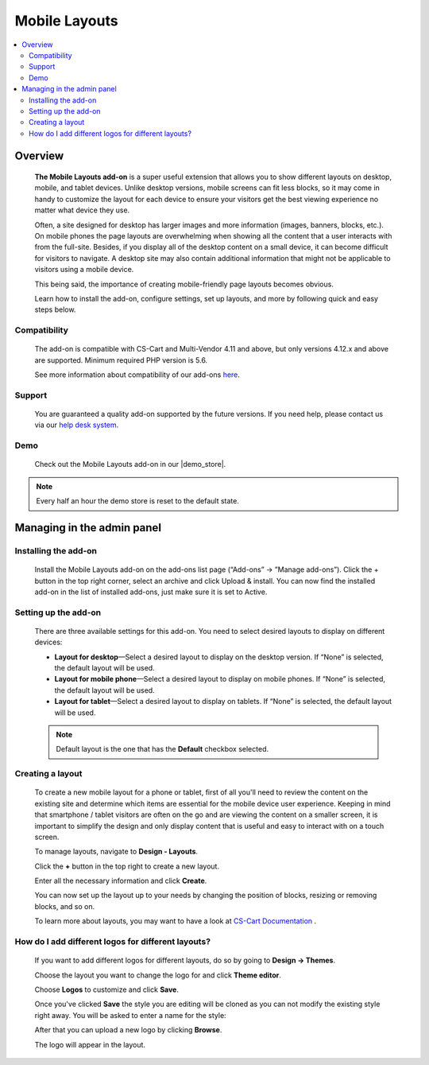 **************
Mobile Layouts
**************

.. raw:: html

    <div class="buy-now">
        <a href="https://marketplace.simtechdev.com/landing/100000095" class="btn buy-now__btn">Buy now</a>
    </div>



.. contents::
    :local: 
    :depth: 2

--------
Overview
--------

    **The Mobile Layouts add-on** is a super useful extension that allows you to show different layouts on desktop, mobile, and tablet devices. Unlike desktop versions, mobile screens can fit less blocks, so it may come in handy to customize the layout for each device to ensure your visitors get the best viewing experience no matter what device they use.

    .. fancybox:: img/Layouts_for_devices_Overview.jpg
        :alt: CS-Cart Layouts for devices add-on

    Often, a site designed for desktop has larger images and more information (images, banners, blocks, etc.). On mobile phones the page layouts are overwhelming when showing all the content that a user interacts with from the full-site. Besides, if you display all of the desktop content on a small device, it can become difficult for visitors to navigate. A desktop site may also contain additional information that might not be applicable to visitors using a mobile device.

    This being said, the importance of creating mobile-friendly page layouts becomes obvious.

    Learn how to install the add-on, configure settings, set up layouts, and more by following quick and easy steps below.

=============
Compatibility
=============

    The add-on is compatible with CS-Cart and Multi-Vendor 4.11 and above, but only versions 4.12.x and above are supported. 
    Minimum required PHP version is 5.6.

    See more information about compatibility of our add-ons `here <https://docs.cs-cart.com/marketplace-addons/compatibility/index.html>`_.

=======
Support
=======

    You are guaranteed a quality add-on supported by the future versions. If you need help, please contact us via our `help desk system <https://helpdesk.cs-cart.com>`_.

====
Demo
====

    Check out the Mobile Layouts add-on in our |demo_store|.

.. |demo_store| raw:: html

   <!--noindex--><a href="http://layouts-for-devices.demo.simtechdev.com/" target="_blank" rel="nofollow">demo store</a><!--/noindex-->

.. note::
    
    Every half an hour the demo store is reset to the default state.

---------------------------
Managing in the admin panel
---------------------------

=====================
Installing the add-on
=====================

    Install the Mobile Layouts add-on on the add-ons list page (“Add-ons” → ”Manage add-ons”). Click the + button in the top right corner, select an archive and click Upload & install. You can now find the installed add-on in the list of installed add-ons, just make sure it is set to Active.

    .. fancybox:: img/mobile-layouts-installed.png
        :alt: Mobile Layouts add-on for CS-Cart

=====================
Setting up the add-on
=====================

    There are three available settings for this add-on. You need to select desired layouts to display on different devices:

    .. fancybox:: img/mobile-layouts-settings.png
        :alt: settings of the Mobile Layouts add-on

    * **Layout for desktop**—Select a desired layout to display on the desktop version. If “None” is selected, the default layout will be used.

    * **Layout for mobile phone**—Select a desired layout to display on mobile phones. If “None” is selected, the default layout will be used.

    * **Layout for tablet**—Select a desired layout to display on tablets. If “None” is selected, the default layout will be used.

    .. note::

        Default layout is the one that has the **Default** checkbox selected.

        .. fancybox:: img/Layouts_for_devices_003.png
            :alt: default layout

=================
Creating a layout
=================

    To create a new mobile layout for a phone or tablet, first of all you'll need to review the content on the existing site and determine which items are essential for the mobile device user experience. Keeping in mind that smartphone / tablet visitors are often on the go and are viewing the content on a smaller screen, it is important to simplify the design and only display content that is useful and easy to interact with on a touch screen.

    To manage layouts, navigate to **Design - Layouts**.

    Click the **+** button in the top right to create a new layout.

    Enter all the necessary information and click **Create**.

    .. fancybox:: img/Layouts_for_devices_004.png
        :alt: creating a new layout

    You can now set up the layout up to your needs by changing the position of blocks, resizing or removing blocks, and so on.

    .. fancybox:: img/Layouts_for_devices_005.png
        :alt: creating a new layout

    To learn more about layouts, you may want to have a look at `CS-Cart Documentation <http://docs.cs-cart.com/4.3.x/user_guide/look_and_feel/layouts/index.html>`_ .

===================================================
How do I add different logos for different layouts?
===================================================

    If you want to add different logos for different layouts, do so by going to **Design -> Themes**.

    Choose the layout you want to change the logo for and click **Theme editor**.

    .. fancybox:: img/Layouts_for_devices_006.png
        :alt: Theme editor

    Choose **Logos** to customize and click **Save**.

    .. fancybox:: img/Layouts_for_devices_007.png
        :alt: Theme editor

    Once you've clicked **Save** the style you are editing will be cloned as you can not modify the existing style right away. You will be asked to enter a name for the style:

    .. fancybox:: img/Layouts_for_devices_008.png
        :alt: name for style
        :width: 350px

    After that you can upload a new logo by clicking **Browse**.

    .. fancybox:: img/Layouts_for_devices_009.png
        :alt: Theme editor
        :width: 200px

    The logo will appear in the layout.

    .. fancybox:: img/Layouts_for_devices_010.png
        :alt: Theme editor